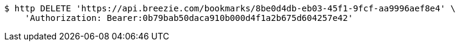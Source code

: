 [source,bash]
----
$ http DELETE 'https://api.breezie.com/bookmarks/8be0d4db-eb03-45f1-9fcf-aa9996aef8e4' \
    'Authorization: Bearer:0b79bab50daca910b000d4f1a2b675d604257e42'
----